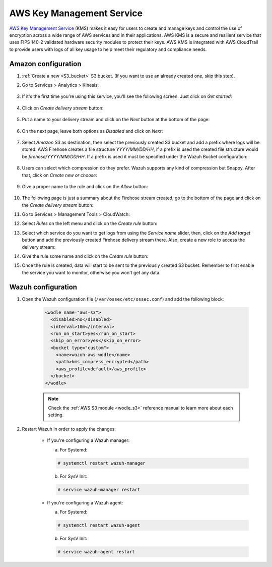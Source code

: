 .. Copyright (C) 2019 Wazuh, Inc.

.. _amazon_kms:

AWS Key Management Service
==========================

`AWS Key Management Service <https://aws.amazon.com/kms/>`_ (KMS) makes it easy for users to create and manage keys and control the use of encryption across a wide range of AWS services and in their applications. AWS KMS is a secure and resilient service that uses FIPS 140-2 validated hardware security modules to protect their keys. AWS KMS is integrated with AWS CloudTrail to provide users with logs of all key usage to help meet their regulatory and compliance needs.

Amazon configuration
--------------------

1. :ref:`Create a new <S3_bucket>` S3 bucket. (If you want to use an already created one, skip this step).

2. Go to Services > Analytics > Kinesis:

    .. thumbnail:: ../../images/aws/aws-create-firehose-4.png
      :align: center
      :width: 70%

3. If it's the first time you're using this service, you'll see the following screen. Just click on *Get started*:

    .. thumbnail:: ../../images/aws/aws-create-firehose-4.1.png
      :align: center
      :width: 70%

4. Click on *Create delivery stream* button:

    .. thumbnail:: ../../images/aws/aws-create-firehose-5.png
      :align: center
      :width: 70%

5. Put a name to your delivery stream and click on the *Next* button at the bottom of the page:

    .. thumbnail:: ../../images/aws/aws-create-firehose-6.png
      :align: center
      :width: 70%

6. On the next page, leave both options as *Disabled* and click on *Next*:

    .. thumbnail:: ../../images/aws/aws-create-firehose-7.png
      :align: center
      :width: 70%

7. Select *Amazon S3* as destination, then select the previously created S3 bucket and add a prefix where logs will be stored. AWS Firehose creates a file structure *YYYY/MM/DD/HH*, if a prefix is used the created file structure would be *firehose/YYYY/MM/DD/HH*. If a prefix is used it must be specified under the Wazuh Bucket configuration:

    .. thumbnail:: ../../images/aws/aws-create-firehose-8.png
      :align: center
      :width: 70%

8. Users can select which compression do they prefer. Wazuh supports any kind of compression but Snappy. After that, click on *Create new or choose*:

    .. thumbnail:: ../../images/aws/aws-create-firehose-9.png
      :align: center
      :width: 70%

9. Give a proper name to the role and click on the *Allow* button:

    .. thumbnail:: ../../images/aws/aws-create-firehose-10.png
      :align: center
      :width: 70%

10. The following page is just a summary about the Firehose stream created, go to the bottom of the page and click on the *Create delivery stream* button:

    .. thumbnail:: ../../images/aws/aws-create-firehose-11.png
      :align: center
      :width: 70%

11. Go to Services > Management Tools > CloudWatch:

    .. thumbnail:: ../../images/aws/aws-create-firehose-12.png
      :align: center
      :width: 70%

12. Select *Rules* on the left menu and click on the *Create rule* button:

    .. thumbnail:: ../../images/aws/aws-create-firehose-13.png
      :align: center
      :width: 70%

13. Select which service do you want to get logs from using the *Service name* slider, then, click on the *Add target* button and add the previously created Firehose delivery stream there. Also, create a new role to access the delivery stream:

    .. thumbnail:: ../../images/aws/aws-create-firehose-14.png
      :align: center
      :width: 70%

14. Give the rule some name and click on the *Create rule* button:

    .. thumbnail:: ../../images/aws/aws-create-firehose-15.png
      :align: center
      :width: 70%

15. Once the rule is created, data will start to be sent to the previously created S3 bucket. Remember to first enable the service you want to monitor, otherwise you won't get any data.

Wazuh configuration
-------------------

1. Open the Wazuh configuration file (``/var/ossec/etc/ossec.conf``) and add the following block:

    .. code-block:: xml

      <wodle name="aws-s3">
        <disabled>no</disabled>
        <interval>10m</interval>
        <run_on_start>yes</run_on_start>
        <skip_on_error>yes</skip_on_error>
        <bucket type="custom">
          <name>wazuh-aws-wodle</name>
          <path>kms_compress_encrypted</path>
          <aws_profile>default</aws_profile>
        </bucket>
      </wodle>

    .. note::
      Check the :ref:`AWS S3 module <wodle_s3>` reference manual to learn more about each setting.

2. Restart Wazuh in order to apply the changes:

    * If you're configuring a Wazuh manager:

      a. For Systemd:

      .. code-block:: console

        # systemctl restart wazuh-manager

      b. For SysV Init:

      .. code-block:: console

        # service wazuh-manager restart

    * If you're configuring a Wazuh agent:

      a. For Systemd:

      .. code-block:: console

        # systemctl restart wazuh-agent

      b. For SysV Init:

      .. code-block:: console

        # service wazuh-agent restart
